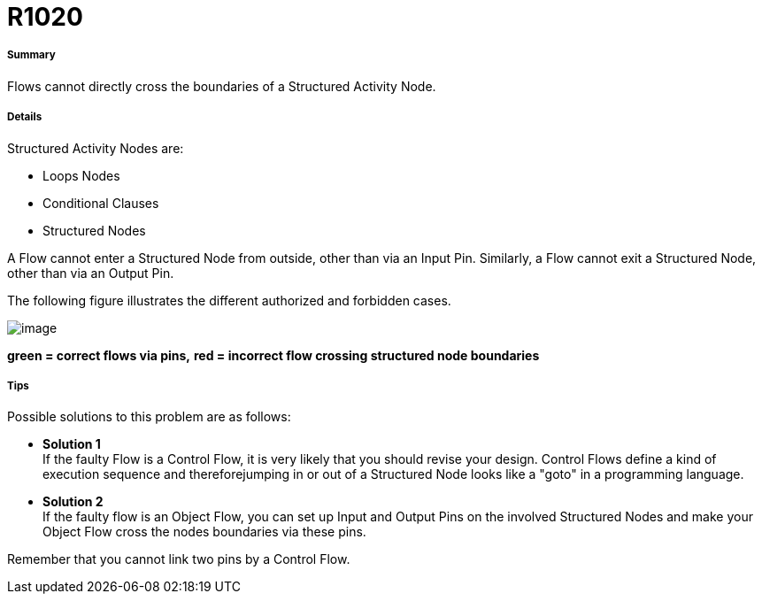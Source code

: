 // Disable all captions for figures.
:!figure-caption:
// Path to the stylesheet files
:stylesdir: .

[[R1020]]

[[r1020]]
= R1020

[[Summary]]

[[summary]]
===== Summary

Flows cannot directly cross the boundaries of a Structured Activity Node.

[[Details]]

[[details]]
===== Details

Structured Activity Nodes are:

* Loops Nodes
* Conditional Clauses
* Structured Nodes

A Flow cannot enter a Structured Node from outside, other than via an Input Pin. Similarly, a Flow cannot exit a Structured Node, other than via an Output Pin.

The following figure illustrates the different authorized and forbidden cases.

image::images/Modeler_audit_rules_R1020_modeler_fig_200.gif[image]

*green = correct flows via pins,* *red = incorrect flow crossing structured node boundaries*

[[Tips]]

[[tips]]
===== Tips

Possible solutions to this problem are as follows:

* *Solution 1* +
If the faulty Flow is a Control Flow, it is very likely that you should revise your design. Control Flows define a kind of execution sequence and thereforejumping in or out of a Structured Node looks like a "goto" in a programming language.
* *Solution 2* +
If the faulty flow is an Object Flow, you can set up Input and Output Pins on the involved Structured Nodes and make your Object Flow cross the nodes boundaries via these pins.

Remember that you cannot link two pins by a Control Flow.


